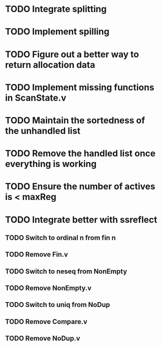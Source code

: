 * TODO Integrate splitting
* TODO Implement spilling
* TODO Figure out a better way to return allocation data
* TODO Implement missing functions in ScanState.v
* TODO Maintain the sortedness of the unhandled list
* TODO Remove the handled list once everything is working
* TODO Ensure the number of actives is < maxReg
* TODO Integrate better with ssreflect
** TODO Switch to ordinal n from fin n
** TODO Remove Fin.v
** TODO Switch to neseq from NonEmpty
** TODO Remove NonEmpty.v
** TODO Switch to uniq from NoDup
** TODO Remove Compare.v
** TODO Remove NoDup.v

